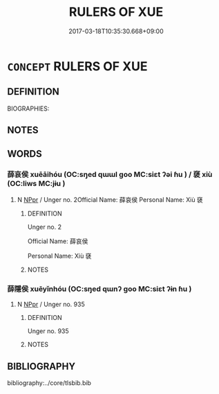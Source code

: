 # -*- mode: mandoku-tls-view -*-
#+TITLE: RULERS OF XUE
#+DATE: 2017-03-18T10:35:30.668+09:00        
#+STARTUP: content
* =CONCEPT= RULERS OF XUE
:PROPERTIES:
:CUSTOM_ID: uuid-2dc6f4c4-cc07-4d37-8d9c-1a5b3f1b6a87
:TR_ZH: 薛貴族
:END:
** DEFINITION

BIOGRAPHIES:

** NOTES

** WORDS
   :PROPERTIES:
   :VISIBILITY: children
   :END:
*** 薛哀侯 xuēāihóu (OC:sŋed qɯɯl ɡoo MC:siɛt ʔəi ɦu ) / 褎 xiù (OC:liws MC:jɨu )
:PROPERTIES:
:CUSTOM_ID: uuid-2175c82a-fd20-4bac-bcbd-3159c3874d46
:Char+: 薛(140,13/19) 哀(30,6/9) 侯(9,7/9) 
:Char+: 褎(145,9/15) 
:GY_IDS+: uuid-869d8833-2be2-4eec-89c9-4d4fc574aadb uuid-1723183a-aea9-4aa2-9834-256911344dea uuid-e07fe193-03e5-4249-9fa8-ce8fd1221890
:PY+: xuē āi hóu   
:OC+: sŋed qɯɯl ɡoo   
:MC+: siɛt ʔəi ɦu   
:GY_IDS+: uuid-41df3b30-833a-423f-b71a-3299c2129f78
:PY+: xiù     
:OC+: liws     
:MC+: jɨu     
:END: 
**** N [[tls:syn-func::#uuid-c43c0bab-2810-42a4-a6be-e4641d9b6632][NPpr]] / Unger no. 2Official Name: 薛哀侯 Personal Name: Xiù 褎
:PROPERTIES:
:CUSTOM_ID: uuid-a432daeb-71db-4376-9dec-b4631f1d0e83
:END:
****** DEFINITION

Unger no. 2

Official Name: 薛哀侯 

Personal Name: Xiù 褎

****** NOTES

*** 薛隱侯 xuēyǐnhóu (OC:sŋed qɯnʔ ɡoo MC:siɛt ʔɨn ɦu )
:PROPERTIES:
:CUSTOM_ID: uuid-1edf0194-c80b-40d0-a62a-ad437452a406
:Char+: 薛(140,13/19) 隱(170,14/17) 侯(9,7/9) 
:GY_IDS+: uuid-869d8833-2be2-4eec-89c9-4d4fc574aadb uuid-3693361a-b104-458e-b65e-7f12936eafe7 uuid-e07fe193-03e5-4249-9fa8-ce8fd1221890
:PY+: xuē yǐn hóu   
:OC+: sŋed qɯnʔ ɡoo   
:MC+: siɛt ʔɨn ɦu   
:END: 
**** N [[tls:syn-func::#uuid-c43c0bab-2810-42a4-a6be-e4641d9b6632][NPpr]] / Unger no. 935
:PROPERTIES:
:CUSTOM_ID: uuid-a1217c65-755f-4918-b203-17f7cf65611f
:END:
****** DEFINITION

Unger no. 935

****** NOTES

** BIBLIOGRAPHY
bibliography:../core/tlsbib.bib
